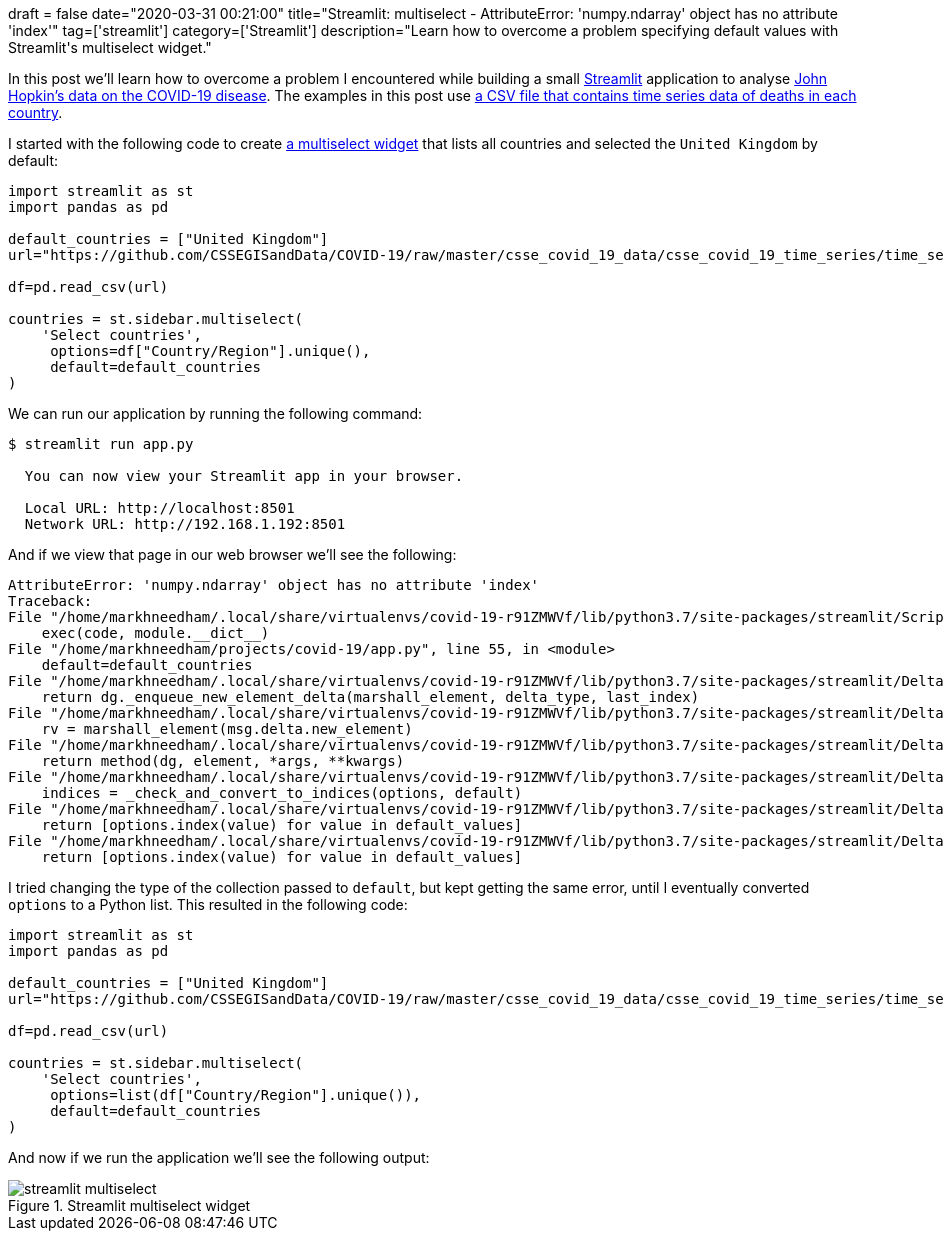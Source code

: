 +++
draft = false
date="2020-03-31 00:21:00"
title="Streamlit: multiselect - AttributeError: 'numpy.ndarray' object has no attribute 'index'"
tag=['streamlit']
category=['Streamlit']
description="Learn how to overcome a problem specifying default values with Streamlit's multiselect widget."
+++

In this post we'll learn how to overcome a problem I encountered while building a small https://www.streamlit.io/[Streamlit^] application to analyse https://github.com/CSSEGISandData/COVID-19[John Hopkin's data on the COVID-19 disease^].
The examples in this post use https://github.com/CSSEGISandData/COVID-19/blob/master/csse_covid_19_data/csse_covid_19_time_series/time_series_covid19_deaths_global.csv[a CSV file that contains time series data of deaths in each country^].

I started with the following code to create https://docs.streamlit.io/api.html#streamlit.multiselect[a multiselect widget^] that lists all countries and selected the `United Kingdom` by default:

[source,python]
----
import streamlit as st
import pandas as pd

default_countries = ["United Kingdom"]
url="https://github.com/CSSEGISandData/COVID-19/raw/master/csse_covid_19_data/csse_covid_19_time_series/time_series_covid19_deaths_global.csv"

df=pd.read_csv(url)

countries = st.sidebar.multiselect(
    'Select countries',
     options=df["Country/Region"].unique(),
     default=default_countries
)
----

We can run our application by running the following command:

[source,bash]
----
$ streamlit run app.py

  You can now view your Streamlit app in your browser.

  Local URL: http://localhost:8501
  Network URL: http://192.168.1.192:8501
----

And if we view that page in our web browser we'll see the following:

[source, text]
----
AttributeError: 'numpy.ndarray' object has no attribute 'index'
Traceback:
File "/home/markhneedham/.local/share/virtualenvs/covid-19-r91ZMWVf/lib/python3.7/site-packages/streamlit/ScriptRunner.py", line 322, in _run_script
    exec(code, module.__dict__)
File "/home/markhneedham/projects/covid-19/app.py", line 55, in <module>
    default=default_countries
File "/home/markhneedham/.local/share/virtualenvs/covid-19-r91ZMWVf/lib/python3.7/site-packages/streamlit/DeltaGenerator.py", line 121, in wrapped_method
    return dg._enqueue_new_element_delta(marshall_element, delta_type, last_index)
File "/home/markhneedham/.local/share/virtualenvs/covid-19-r91ZMWVf/lib/python3.7/site-packages/streamlit/DeltaGenerator.py", line 342, in _enqueue_new_element_delta
    rv = marshall_element(msg.delta.new_element)
File "/home/markhneedham/.local/share/virtualenvs/covid-19-r91ZMWVf/lib/python3.7/site-packages/streamlit/DeltaGenerator.py", line 119, in marshall_element
    return method(dg, element, *args, **kwargs)
File "/home/markhneedham/.local/share/virtualenvs/covid-19-r91ZMWVf/lib/python3.7/site-packages/streamlit/DeltaGenerator.py", line 1693, in multiselect
    indices = _check_and_convert_to_indices(options, default)
File "/home/markhneedham/.local/share/virtualenvs/covid-19-r91ZMWVf/lib/python3.7/site-packages/streamlit/DeltaGenerator.py", line 1691, in _check_and_convert_to_indices
    return [options.index(value) for value in default_values]
File "/home/markhneedham/.local/share/virtualenvs/covid-19-r91ZMWVf/lib/python3.7/site-packages/streamlit/DeltaGenerator.py", line 1691, in <listcomp>
    return [options.index(value) for value in default_values]
----

I tried changing the type of the collection passed to `default`, but kept getting the same error, until I eventually converted `options` to a Python list.
This resulted in the following code:

[source,python]
----
import streamlit as st
import pandas as pd

default_countries = ["United Kingdom"]
url="https://github.com/CSSEGISandData/COVID-19/raw/master/csse_covid_19_data/csse_covid_19_time_series/time_series_covid19_deaths_global.csv"

df=pd.read_csv(url)

countries = st.sidebar.multiselect(
    'Select countries',
     options=list(df["Country/Region"].unique()),
     default=default_countries
)
----

And now if we run the application we'll see the following output:

image::{{<siteurl>}}/uploads/2020/03/streamlit-multiselect.png[title="Streamlit multiselect widget"]
